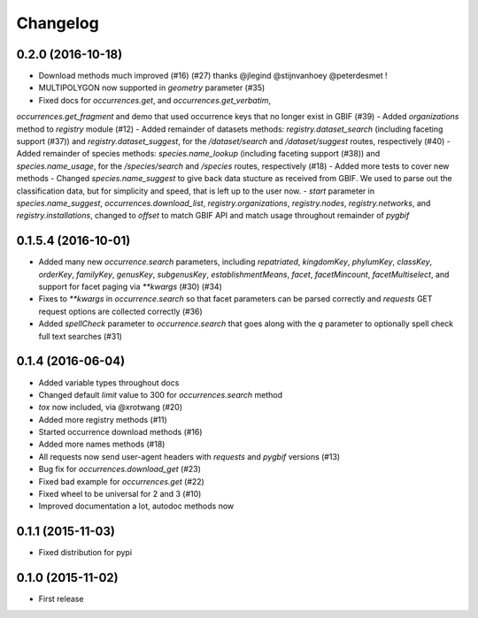 Changelog
=========

0.2.0 (2016-10-18)
--------------------
- Download methods much improved (#16) (#27) thanks @jlegind @stijnvanhoey @peterdesmet !
- MULTIPOLYGON now supported in `geometry` parameter (#35)
- Fixed docs for `occurrences.get`, and `occurrences.get_verbatim`,
`occurrences.get_fragment` and demo that used occurrence keys that no longer
exist in GBIF (#39)
- Added `organizations` method to `registry` module (#12)
- Added remainder of datasets methods: `registry.dataset_search` (including faceting support (#37))
and `registry.dataset_suggest`, for the `/dataset/search` and `/dataset/suggest` routes, respectively (#40)
- Added remainder of species methods: `species.name_lookup` (including faceting support (#38)) and
`species.name_usage`, for the `/species/search` and `/species` routes, respectively (#18)
- Added more tests to cover new methods
- Changed `species.name_suggest` to give back data stucture as received from GBIF.
We used to parse out the classification data, but for simplicity and speed, that is
left up to the user now.
- `start` parameter in `species.name_suggest`, `occurrences.download_list`, `registry.organizations`,
`registry.nodes`, `registry.networks`, and `registry.installations`, changed to `offset` to match
GBIF API and match usage throughout remainder of `pygbif`

0.1.5.4 (2016-10-01)
--------------------
- Added many new `occurrence.search` parameters, including `repatriated`, `kingdomKey`, `phylumKey`, `classKey`, `orderKey`, `familyKey`, `genusKey`, `subgenusKey`, `establishmentMeans`, `facet`, `facetMincount`, `facetMultiselect`, and support for facet paging via	`**kwargs` (#30) (#34)
- Fixes to `**kwargs` in `occurrence.search` so that facet parameters can be parsed correctly and `requests` GET	request options are collected correctly (#36)
- Added `spellCheck` parameter to `occurrence.search` that goes along with the `q` parameter to optionally spell check full text searches (#31)

0.1.4 (2016-06-04)
--------------------
- Added variable types throughout docs
- Changed default `limit` value to 300 for `occurrences.search` method
- `tox` now included, via @xrotwang (#20)
- Added more registry methods (#11)
- Started occurrence download methods (#16)
- Added more names methods (#18)
- All requests now send user-agent headers with `requests` and `pygbif` versions (#13)
- Bug fix for `occurrences.download_get` (#23)
- Fixed bad example for `occurrences.get` (#22)
- Fixed wheel to be universal for 2 and 3 (#10)
- Improved documentation a lot, autodoc methods now

0.1.1 (2015-11-03)
--------------------
- Fixed distribution for pypi

0.1.0 (2015-11-02)
--------------------
- First release
